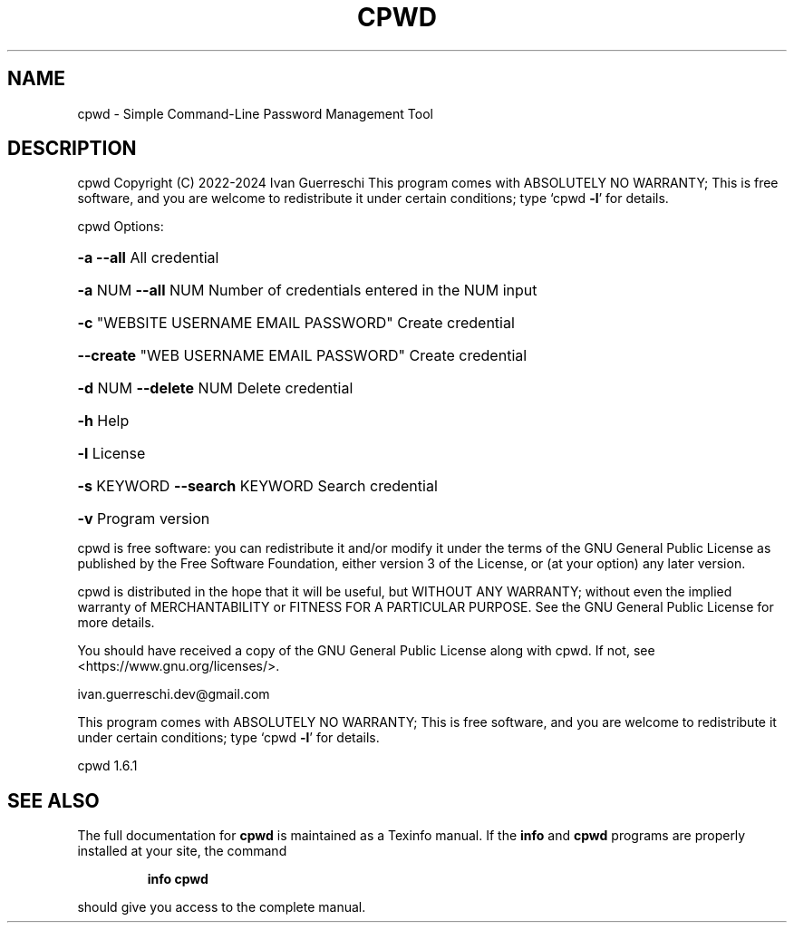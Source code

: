 .\" DO NOT MODIFY THIS FILE!  It was generated by help2man 1.49.3.
.TH CPWD "1" "February 2025" "cpwd Copyright (C) 2022-2024  Ivan Guerreschi" "User Commands"
.SH NAME
cpwd \- Simple Command-Line Password Management Tool
.SH DESCRIPTION
cpwd  Copyright (C) 2022\-2024  Ivan Guerreschi
This program comes with ABSOLUTELY NO WARRANTY;
This is free software, and you are welcome to redistribute it
under certain conditions; type `cpwd \fB\-l\fR' for details.
.PP
cpwd
Options:
.HP
\fB\-a\fR     \fB\-\-all\fR All credential
.HP
\fB\-a\fR NUM \fB\-\-all\fR NUM Number of credentials entered in the NUM input
.HP
\fB\-c\fR "WEBSITE USERNAME EMAIL PASSWORD" Create credential
.HP
\fB\-\-create\fR "WEB USERNAME EMAIL PASSWORD" Create credential
.HP
\fB\-d\fR NUM \fB\-\-delete\fR NUM Delete credential
.HP
\fB\-h\fR Help
.HP
\fB\-l\fR License
.HP
\fB\-s\fR KEYWORD \fB\-\-search\fR KEYWORD Search credential
.HP
\fB\-v\fR Program version
.PP
cpwd is free software: you can redistribute it and/or modify
it under the terms of the GNU General Public License as published by
the Free Software Foundation, either version 3 of the License, or
(at your option) any later version.
.PP
cpwd is distributed in the hope that it will be useful,
but WITHOUT ANY WARRANTY; without even the implied warranty of
MERCHANTABILITY or FITNESS FOR A PARTICULAR PURPOSE.  See the
GNU General Public License for more details.
.PP
You should have received a copy of the GNU General Public License
along with cpwd.  If not, see <https://www.gnu.org/licenses/>.
.PP
ivan.guerreschi.dev@gmail.com
.PP
This program comes with ABSOLUTELY NO WARRANTY;
This is free software, and you are welcome to redistribute it
under certain conditions; type `cpwd \fB\-l\fR' for details.
.PP
cpwd 1.6.1
.SH "SEE ALSO"
The full documentation for
.B cpwd
is maintained as a Texinfo manual.  If the
.B info
and
.B cpwd
programs are properly installed at your site, the command
.IP
.B info cpwd
.PP
should give you access to the complete manual.
